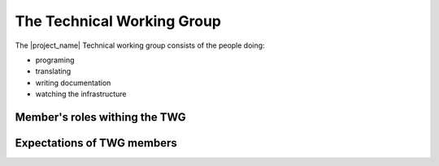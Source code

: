 .. _technical_working_group:

The Technical Working Group
===========================

The |project_name| Technical working group consists of the people doing:

* programing
* translating
* writing documentation
* watching the infrastructure

Member's roles withing the TWG
------------------------------

Expectations of TWG members
---------------------------


